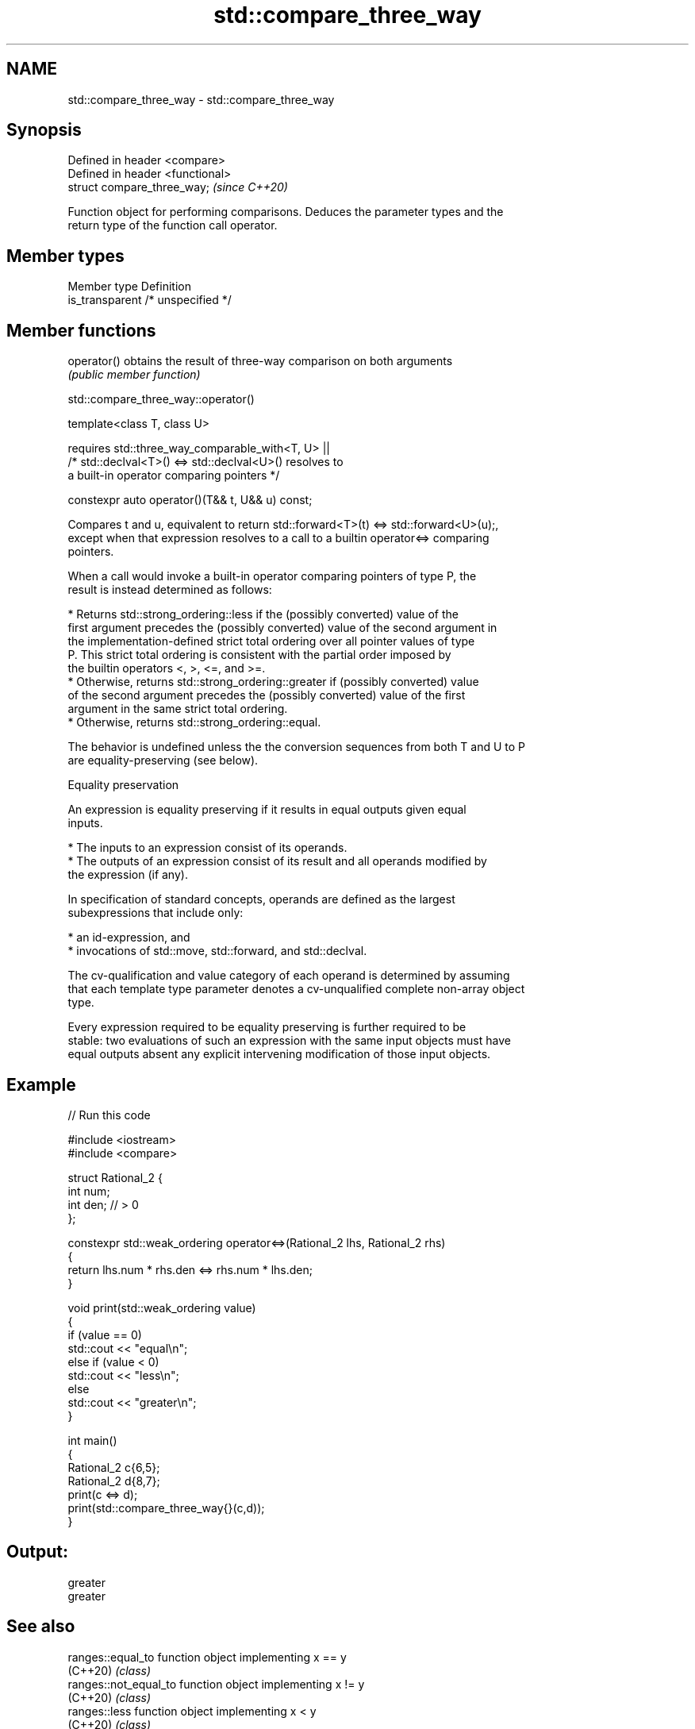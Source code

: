 .TH std::compare_three_way 3 "2021.11.17" "http://cppreference.com" "C++ Standard Libary"
.SH NAME
std::compare_three_way \- std::compare_three_way

.SH Synopsis
   Defined in header <compare>
   Defined in header <functional>
   struct compare_three_way;       \fI(since C++20)\fP

   Function object for performing comparisons. Deduces the parameter types and the
   return type of the function call operator.

.SH Member types

   Member type    Definition
   is_transparent /* unspecified */

.SH Member functions

   operator() obtains the result of three-way comparison on both arguments
              \fI(public member function)\fP

std::compare_three_way::operator()

   template<class T, class U>

       requires std::three_way_comparable_with<T, U> ||
                /* std::declval<T>() <=> std::declval<U>() resolves to
                   a built-in operator comparing pointers */

   constexpr auto operator()(T&& t, U&& u) const;

   Compares t and u, equivalent to return std::forward<T>(t) <=> std::forward<U>(u);,
   except when that expression resolves to a call to a builtin operator<=> comparing
   pointers.

   When a call would invoke a built-in operator comparing pointers of type P, the
   result is instead determined as follows:

     * Returns std::strong_ordering::less if the (possibly converted) value of the
       first argument precedes the (possibly converted) value of the second argument in
       the implementation-defined strict total ordering over all pointer values of type
       P. This strict total ordering is consistent with the partial order imposed by
       the builtin operators <, >, <=, and >=.
     * Otherwise, returns std::strong_ordering::greater if (possibly converted) value
       of the second argument precedes the (possibly converted) value of the first
       argument in the same strict total ordering.
     * Otherwise, returns std::strong_ordering::equal.

   The behavior is undefined unless the the conversion sequences from both T and U to P
   are equality-preserving (see below).

   Equality preservation

   An expression is equality preserving if it results in equal outputs given equal
   inputs.

     * The inputs to an expression consist of its operands.
     * The outputs of an expression consist of its result and all operands modified by
       the expression (if any).

   In specification of standard concepts, operands are defined as the largest
   subexpressions that include only:

     * an id-expression, and
     * invocations of std::move, std::forward, and std::declval.

   The cv-qualification and value category of each operand is determined by assuming
   that each template type parameter denotes a cv-unqualified complete non-array object
   type.

   Every expression required to be equality preserving is further required to be
   stable: two evaluations of such an expression with the same input objects must have
   equal outputs absent any explicit intervening modification of those input objects.

.SH Example


// Run this code

 #include <iostream>
 #include <compare>

 struct Rational_2 {
     int num;
     int den; // > 0
 };

 constexpr std::weak_ordering operator<=>(Rational_2 lhs, Rational_2 rhs)
 {
     return lhs.num * rhs.den <=> rhs.num * lhs.den;
 }

 void print(std::weak_ordering value)
 {
     if (value == 0)
         std::cout << "equal\\n";
     else if (value < 0)
         std::cout << "less\\n";
     else
         std::cout << "greater\\n";
 }

 int main()
 {
     Rational_2 c{6,5};
     Rational_2 d{8,7};
     print(c <=> d);
     print(std::compare_three_way{}(c,d));
 }

.SH Output:

 greater
 greater

.SH See also

   ranges::equal_to      function object implementing x == y
   (C++20)               \fI(class)\fP
   ranges::not_equal_to  function object implementing x != y
   (C++20)               \fI(class)\fP
   ranges::less          function object implementing x < y
   (C++20)               \fI(class)\fP
   ranges::greater       function object implementing x > y
   (C++20)               \fI(class)\fP
   ranges::less_equal    function object implementing x <= y
   (C++20)               \fI(class)\fP
   ranges::greater_equal function object implementing x >= y
   (C++20)               \fI(class)\fP
